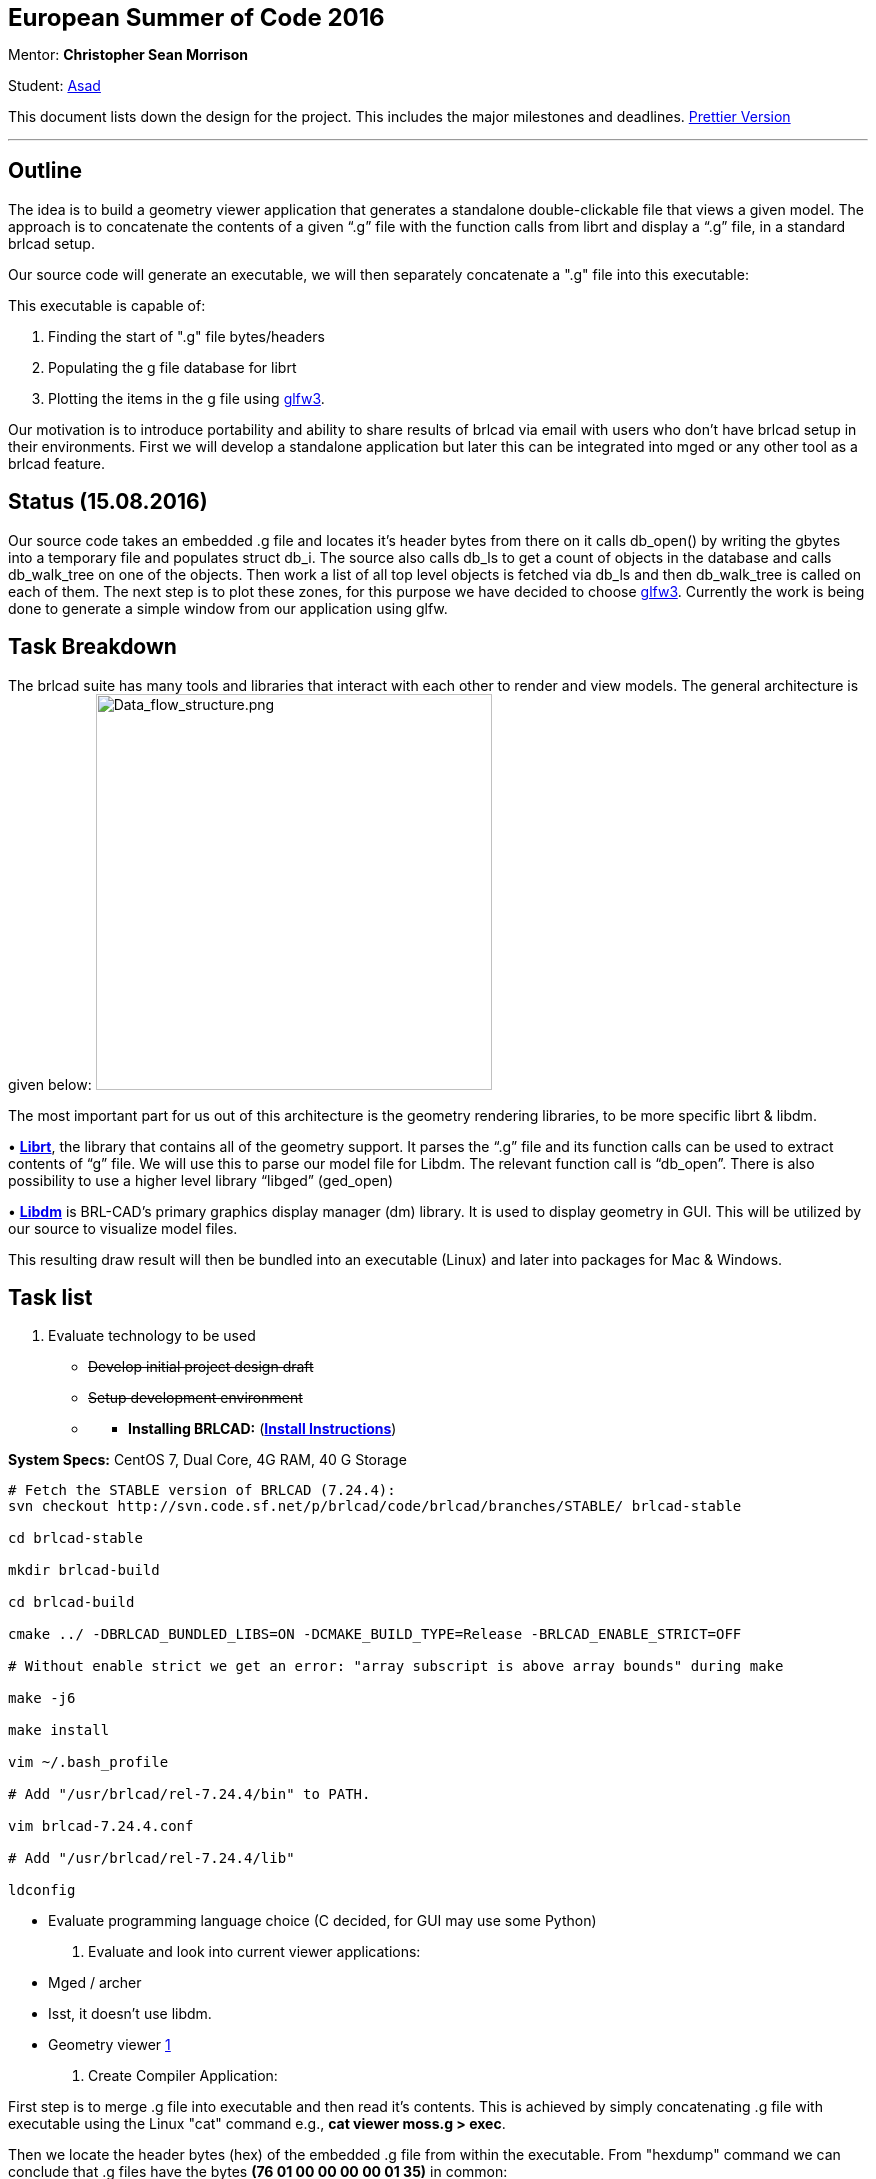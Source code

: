 +++<font size="5">+++**European Summer of Code 2016**+++</font>+++

Mentor: *Christopher Sean Morrison*

Student: http://brlcad.org/wiki/User:Asadmorgoth[Asad]

This document lists down the design for the project. This includes the
major milestones and deadlines. https://onedrive.live.com/redir?page=view&resid=A5975CC7CB592FF3!1807&authkey=!ACJF7aDRbNZlIIA[Prettier
Version]

'''

== Outline

The idea is to build a geometry viewer application that generates a
standalone double-clickable file that views a given model. The approach
is to concatenate the contents of a given "`.g`" file with the function
calls from librt and display a "`.g`" file, in a standard brlcad setup.

Our source code will generate an executable, we will then separately
concatenate a ".g" file into this executable:

This executable is capable of:

. Finding the start of ".g" file bytes/headers
. Populating the g file database for librt
. Plotting the items in the g file using
http://www.glfw.org/docs/latest/pages.html[glfw3].

Our motivation is to introduce portability and ability to share results
of brlcad via email with users who don't have brlcad setup in their
environments. First we will develop a standalone application but later
this can be integrated into mged or any other tool as a brlcad feature.

== Status (15.08.2016)

Our source code takes an embedded .g file and locates it's header bytes
from there on it calls db_open() by writing the gbytes into a temporary
file and populates struct db_i. The source also calls db_ls to get a
count of objects in the database and calls db_walk_tree on one of the
objects. Then work a list of all top level objects is fetched via db_ls
and then db_walk_tree is called on each of them. The next step is to
plot these zones, for this purpose we have decided to choose
http://www.glfw.org/docs/latest/pages.html[glfw3]. Currently the work
is being done to generate a simple window from our application using
glfw.

== Task Breakdown

The brlcad suite has many tools and libraries that interact with each
other to render and view models. The general architecture is given
below:
image:Data_flow_structure.png[Data_flow_structure.png,396]

The most important part for us out of this architecture is the geometry
rendering libraries, to be more specific librt & libdm.

•
http://brlcad.sourceforge.net/doxygen/da/d12/group%5F%5Flibrt.html[*Librt*],
the library that contains all of the geometry support. It parses the
"`.g`" file and its function calls can be used to extract contents of "`g`"
file. We will use this to parse our model file for Libdm. The relevant
function call is "`db_open`". There is also possibility to use a higher
level library "`libged`" (ged_open)

•
http://brlcad.org/docs/doxygen-r64112/d4/de4/group%5F%5Flibdm.xhtml[*Libdm*]
is BRL-CAD's primary graphics display manager (dm) library. It is used
to display geometry in GUI. This will be utilized by our source to
visualize model files.

This resulting draw result will then be bundled into an executable
(Linux) and later into packages for Mac & Windows.

== Task list

1. Evaluate technology to be used

* {blank}+++<s>+++Develop initial project design draft+++</s>+++
+
[DONE]
* {blank}+++<s>+++Setup development environment+++</s>+++
+
[DONE]

//

* {blank}
 ** *Installing BRLCAD:* (http://svn.code.sf.net/p/brlcad/code/brlcad/trunk/INSTALL[*Install
Instructions*])

*System Specs:* CentOS 7, Dual Core, 4G RAM, 40 G Storage

[,bash]
----
# Fetch the STABLE version of BRLCAD (7.24.4):
svn checkout http://svn.code.sf.net/p/brlcad/code/brlcad/branches/STABLE/ brlcad-stable

cd brlcad-stable

mkdir brlcad-build

cd brlcad-build

cmake ../ -DBRLCAD_BUNDLED_LIBS=ON -DCMAKE_BUILD_TYPE=Release -BRLCAD_ENABLE_STRICT=OFF

# Without enable strict we get an error: "array subscript is above array bounds" during make

make -j6

make install

vim ~/.bash_profile

# Add "/usr/brlcad/rel-7.24.4/bin" to PATH.

vim brlcad-7.24.4.conf

# Add "/usr/brlcad/rel-7.24.4/lib"

ldconfig
----

* Evaluate programming language choice (C decided, for GUI may use
some Python)

2. Evaluate and look into current viewer applications:

* Mged / archer
* Isst, it doesn't use libdm.
* Geometry viewer https://github.com/BRL-CAD/geometry_viewer[1]

3. Create Compiler Application:

First step is to merge .g file into executable and then read it's
contents. This is achieved by simply concatenating .g file with
executable using the Linux "cat" command e.g., *cat viewer moss.g >
exec*.

Then we locate the header bytes (hex) of the embedded .g file from
within the executable. From "hexdump" command we can conclude that .g
files have the bytes *(76 01 00 00 00 00 01 35)* in common:

[,bash]
----
hexdump -C build/share/db/wave.g | head
00000000  76 01 00 00 00 00 01 35  76 02 00 00 00 00 0a 00  |v......5v.......|
00000010  00 00 00 00 00 00 00 00  00 00 00 00 00 00 00 00  |................|
*
00000050  00 00 00 00 00 00 00 35  76 02 00 00 00 00 02 00  |.......5v.......|
00000060  00 00 00 00 00 00 00 35  76 20 00 20 01 04 1a 06  |.......5v . ....|


00000070  62 61 73 65 31 00 c0 40  82 c0 00 00 00 00 00 c0  |base1..@........|
----

Once the bytes have been located we have the option of either:

* {blank}
 ** Populating http://brlcad.org/docs/doxygen-r64112/d2/d66/structdb%5F%5Fi.xhtml[*struct
db_i*]
manually
 ** Getting a file descriptor of bytes in memory and passing it on
to
http://brlcad.org/docs/doxygen-r64112/d3/d9b/group%5F%5Fdbio.xhtml#gaa9eb8edb99fa1da5d188587e07d8dacc[*db_open*].

4. Create application Interface with librt

Librt is used to open brlcad geometry files and edit them. It reads a .g
file by calling the function
http://brlcad.org/docs/doxygen-r64112/d3/d9b/group%5F%5Fdbio.xhtml#gaa9eb8edb99fa1da5d188587e07d8dacc[*db_open*]
and populates a http://brlcad.org/docs/doxygen-r64112/d2/d66/structdb%5F%5Fi.xhtml[*db_i
structure*].
To view the geometry files we need
http://brlcad.org/docs/doxygen-r64112/d4/de4/group%5F%5Flibdm.xhtml[*Libdm*]
which takes this db_i structure as input to do so.

As we have located the g file bytes, we simply write out these bytes
onto a temporary file and pass this file onto db_open(). db_open then
populates the database structure db_i. An
http://brlcad.org/wiki/Example_db_walk_tree[*example*] is already
available that shows the usage of db_open. We are utilizing the
skeleton of this example to populate the struct db_i. A cleaner
approach would be to directly populate the struct db_i and I am working
on that.

The next step is to identify the top level objects of a g file. These
can be listed by issuing a
http://brlcad.org/wiki/MGED_CMD_tops["tops"] command on mged after
opening a g file. In code this can be achieved by following db_ls
and/or DB_LS_TOPS in src/libged/*.c.

After these top level objects have been identified we need to call
http://brlcad.sourceforge.net/doxygen/d3/d9b/group%5F%5Fdbio.html#ge69d8a8eb90d514e554e1b84bbb7018f[db_walk_tree]
on each of them.

5 Plot the Model using GLFW

GLFW is basically a library to use with OpenGL, to aid in the creation
of graphical windows and some other stuff. The plan is to use this
library to open up a simple window and then plot all the members of the
g file into this window.

6. Develop front end

* Develop Single window view
* Develop File Input

7. Write Functional testing test cases.

== Project Workflow

* This design document will be updated regularly to include the status
of tasks as well as any changes in project scope and/or approach.
* The source will be uploaded on:
https://github.com/asadpiz/brlcad-viewer[2]
* There will also be occasional weekly status meetings on irc
*#brlcad* (Fridays 16:00 GMT+2)

== References

http://brlcad.org/w/images/3/3d/Application_Development.pdf[3]
http://brlcad.sourceforge.net/doxygen/modules.html[4]
http://brlcad.org/docs/doxygen-r64112/index.xhtml[5]
http://brlcad.org/docs/doxygen-r64112/d2/d66/structdb%5F%5Fi.xhtml[6]
http://brlcad.org/docs/doxygen-r64112/d3/d9b/group%5F%5Fdbio.xhtml#gaa9eb8edb99fa1da5d188587e07d8dacc[7]
http://brlcad.org/docs/doxygen-r64112/d0/d0a/ged_8c_source.xhtml#l00420[8]
http://brlcad.org/docs/doxygen-r64112/dc/ddd/osg-test_8cpp_source.xhtml#l00588[9]
http://en.flossmanuals.net/contributors-guide-to-brl-cad/appendix-iii-further-references-and-resources/[10]
http://svn.code.sf.net/p/brlcad/code/brlcad/trunk/HACKING[11]

